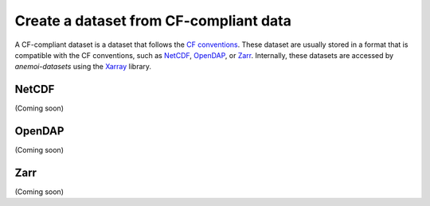 .. _create-cf-data:

#########################################
 Create a dataset from CF-compliant data
#########################################

A CF-compliant dataset is a dataset that follows the `CF conventions`_.
These dataset are usually stored in a format that is compatible with the
CF conventions, such as NetCDF_, OpenDAP_, or Zarr_. Internally, these
datasets are accessed by `anemoi-datasets` using the Xarray_ library.

********
 NetCDF
********

(Coming soon)

*********
 OpenDAP
*********

(Coming soon)

******
 Zarr
******

(Coming soon)

.. _cf conventions: https://cfconventions.org/

.. _netcdf: https://www.unidata.ucar.edu/software/netcdf/

.. _opendap: https://www.opendap.org/

.. _xarray: https://xarray.pydata.org/en/stable/

.. _zarr: https://zarr.readthedocs.io/

